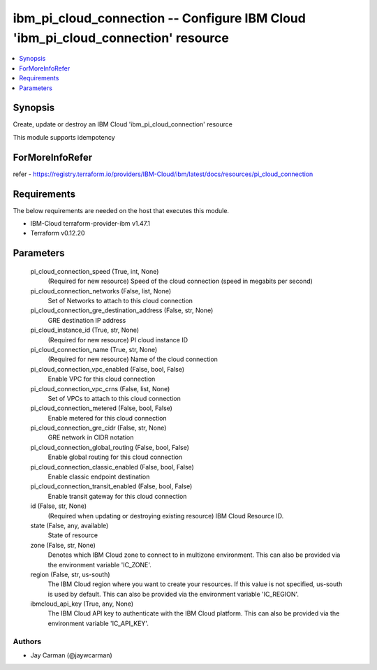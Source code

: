
ibm_pi_cloud_connection -- Configure IBM Cloud 'ibm_pi_cloud_connection' resource
=================================================================================

.. contents::
   :local:
   :depth: 1


Synopsis
--------

Create, update or destroy an IBM Cloud 'ibm_pi_cloud_connection' resource

This module supports idempotency


ForMoreInfoRefer
----------------
refer - https://registry.terraform.io/providers/IBM-Cloud/ibm/latest/docs/resources/pi_cloud_connection

Requirements
------------
The below requirements are needed on the host that executes this module.

- IBM-Cloud terraform-provider-ibm v1.47.1
- Terraform v0.12.20



Parameters
----------

  pi_cloud_connection_speed (True, int, None)
    (Required for new resource) Speed of the cloud connection (speed in megabits per second)


  pi_cloud_connection_networks (False, list, None)
    Set of Networks to attach to this cloud connection


  pi_cloud_connection_gre_destination_address (False, str, None)
    GRE destination IP address


  pi_cloud_instance_id (True, str, None)
    (Required for new resource) PI cloud instance ID


  pi_cloud_connection_name (True, str, None)
    (Required for new resource) Name of the cloud connection


  pi_cloud_connection_vpc_enabled (False, bool, False)
    Enable VPC for this cloud connection


  pi_cloud_connection_vpc_crns (False, list, None)
    Set of VPCs to attach to this cloud connection


  pi_cloud_connection_metered (False, bool, False)
    Enable metered for this cloud connection


  pi_cloud_connection_gre_cidr (False, str, None)
    GRE network in CIDR notation


  pi_cloud_connection_global_routing (False, bool, False)
    Enable global routing for this cloud connection


  pi_cloud_connection_classic_enabled (False, bool, False)
    Enable classic endpoint destination


  pi_cloud_connection_transit_enabled (False, bool, False)
    Enable transit gateway for this cloud connection


  id (False, str, None)
    (Required when updating or destroying existing resource) IBM Cloud Resource ID.


  state (False, any, available)
    State of resource


  zone (False, str, None)
    Denotes which IBM Cloud zone to connect to in multizone environment. This can also be provided via the environment variable 'IC_ZONE'.


  region (False, str, us-south)
    The IBM Cloud region where you want to create your resources. If this value is not specified, us-south is used by default. This can also be provided via the environment variable 'IC_REGION'.


  ibmcloud_api_key (True, any, None)
    The IBM Cloud API key to authenticate with the IBM Cloud platform. This can also be provided via the environment variable 'IC_API_KEY'.













Authors
~~~~~~~

- Jay Carman (@jaywcarman)

